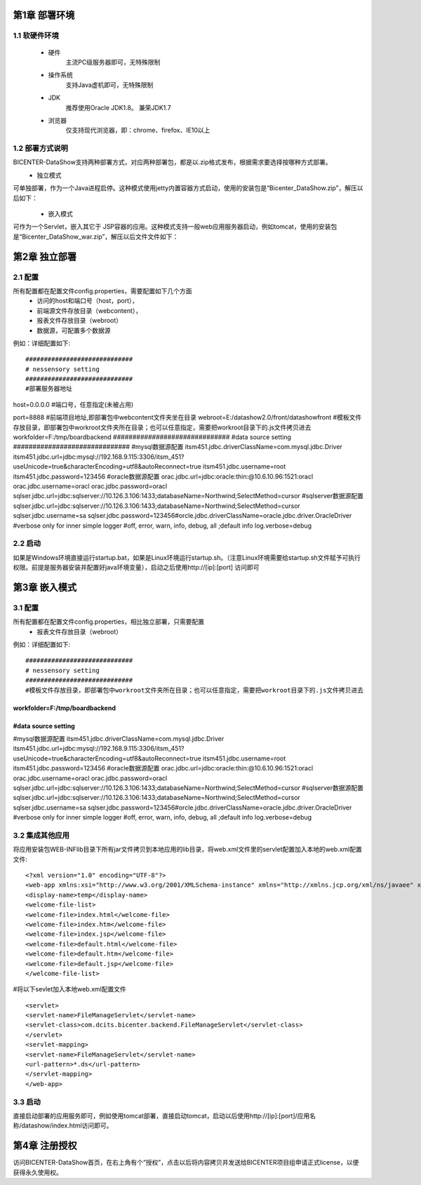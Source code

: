 .. _dataShow_deploy:

第1章	部署环境
===========================
1.1	软硬件环境
--------------
 * 硬件
	主流PC级服务器即可，无特殊限制
 * 操作系统
	支持Java虚机即可，无特殊限制
 * JDK
	推荐使用Oracle JDK1.8。 兼荣JDK1.7
 * 浏览器
	仅支持现代浏览器，即：chrome、firefox、IE10以上

1.2	部署方式说明
-------------------
BICENTER-DataShow支持两种部署方式，对应两种部署包，都是以.zip格式发布，根据需求要选择按哪种方式部署。
 * 独立模式
可单独部署，作为一个Java进程启停。这种模式使用jetty内置容器方式启动，使用的安装包是“Bicenter_DataShow.zip”，解压以后如下：
  .. image :: _static/images/datashow/deploy/1.2.1.png 
 * 嵌入模式
可作为一个Servlet，嵌入其它于 JSP容器的应用。这种模式支持一般web应用服务器启动，例如tomcat，使用的安装包是“Bicenter_DataShow_war.zip”，解压以后文件文件如下：
  .. image :: _static/images/datashow/deploy/1.2.2.png 

第2章	独立部署
===========================

2.1	配置
-------------------
所有配置都在配置文件config.properties，需要配置如下几个方面
 * 访问的host和端口号（host，port）， 
 * 前端源文件存放目录（webcontent），
 * 报表文件存放目录（webroot）
 * 数据源，可配置多个数据源
例如：详细配置如下::

#############################
# nessensory setting
#############################
#部署服务器地址
host=0.0.0.0   
#端口号，任意指定(未被占用)
::

port=8888	
#前端项目地址,即部署包中webcontent文件夹坐在目录				
webroot=E:/datashow2.0/front/datashowfront  
#模板文件存放目录，即部署包中workroot文件夹所在目录；也可以任意指定，需要把workroot目录下的.js文件拷贝进去
workfolder=F:/tmp/boardbackend       
##############################
#data source setting
##############################
#mysql数据源配置
itsm451.jdbc.driverClassName=com.mysql.jdbc.Driver
itsm451.jdbc.url=jdbc:mysql://192.168.9.115:3306/itsm_451?useUnicode=true&characterEncoding=utf8&autoReconnect=true
itsm451.jdbc.username=root
itsm451.jdbc.password=123456
#oracle数据源配置
orac.jdbc.url=jdbc:oracle:thin:@10.6.10.96:1521:oracl
orac.jdbc.username=oracl
orac.jdbc.password=oracl
sqlser.jdbc.url=jdbc:sqlserver://10.126.3.106:1433;databaseName=Northwind;SelectMethod=cursor
#sqlserver数据源配置
sqlser.jdbc.url=jdbc:sqlserver://10.126.3.106:1433;databaseName=Northwind;SelectMethod=cursor
sqlser.jdbc.username=sa
sqlser.jdbc.password=123456#orcle.jdbc.driverClassName=oracle.jdbc.driver.OracleDriver
#verbose only for inner simple logger
#off, error, warn, info, debug, all ;default info
log.verbose=debug



2.2	启动
-------------------
如果是Windows环境直接运行startup.bat，如果是Linux环境运行startup.sh。（注意Linux环境需要给startup.sh文件赋予可执行权限。前提是服务器安装并配置好java环境变量），启动之后使用http://[ip]:[port] 访问即可

第3章	嵌入模式
===========================
3.1	配置
-------------------
所有配置都在配置文件config.properties，相比独立部署，只需要配置
 * 报表文件存放目录（webroot）
例如：详细配置如下::

#############################
# nessensory setting
#############################
#模板文件存放目录，即部署包中workroot文件夹所在目录；也可以任意指定，需要把workroot目录下的.js文件拷贝进去
::

workfolder=F:/tmp/boardbackend       
##############################
#data source setting
##############################
#mysql数据源配置
itsm451.jdbc.driverClassName=com.mysql.jdbc.Driver
itsm451.jdbc.url=jdbc:mysql://192.168.9.115:3306/itsm_451?useUnicode=true&characterEncoding=utf8&autoReconnect=true
itsm451.jdbc.username=root
itsm451.jdbc.password=123456
#oracle数据源配置
orac.jdbc.url=jdbc:oracle:thin:@10.6.10.96:1521:oracl
orac.jdbc.username=oracl
orac.jdbc.password=oracl
sqlser.jdbc.url=jdbc:sqlserver://10.126.3.106:1433;databaseName=Northwind;SelectMethod=cursor
#sqlserver数据源配置
sqlser.jdbc.url=jdbc:sqlserver://10.126.3.106:1433;databaseName=Northwind;SelectMethod=cursor
sqlser.jdbc.username=sa
sqlser.jdbc.password=123456#orcle.jdbc.driverClassName=oracle.jdbc.driver.OracleDriver
#verbose only for inner simple logger
#off, error, warn, info, debug, all ;default info
log.verbose=debug



3.2	集成其他应用
-------------------
将应用安装包\WEB-INF\lib目录下所有jar文件拷贝到本地应用的lib目录，将web.xml文件里的servlet配置加入本地的web.xml配置文件::

<?xml version="1.0" encoding="UTF-8"?>
<web-app xmlns:xsi="http://www.w3.org/2001/XMLSchema-instance" xmlns="http://xmlns.jcp.org/xml/ns/javaee" xsi:schemaLocation="http://xmlns.jcp.org/xml/ns/javaee http://xmlns.jcp.org/xml/ns/javaee/web-app_3_1.xsd" id="WebApp_ID" version="3.1">
<display-name>temp</display-name>
<welcome-file-list>
<welcome-file>index.html</welcome-file>
<welcome-file>index.htm</welcome-file>
<welcome-file>index.jsp</welcome-file>
<welcome-file>default.html</welcome-file>
<welcome-file>default.htm</welcome-file>
<welcome-file>default.jsp</welcome-file>
</welcome-file-list>
#将以下sevlet加入本地web.xml配置文件
::

<servlet>
<servlet-name>FileManageServlet</servlet-name>
<servlet-class>com.dcits.bicenter.backend.FileManageServlet</servlet-class>
</servlet>
<servlet-mapping>
<servlet-name>FileManageServlet</servlet-name>
<url-pattern>*.ds</url-pattern>
</servlet-mapping>  
</web-app>


3.3	启动
-------------------
直接启动部署的应用服务即可，例如使用tomcat部署，直接启动tomcat，启动以后使用http://[ip]:[port]/应用名称/datashow/index.html访问即可。

第4章	注册授权
===========================
访问BICENTER-DataShow首页，在右上角有个“授权”，点击以后将内容拷贝并发送给BICENTER项目组申请正式license，以便获得永久使用权。